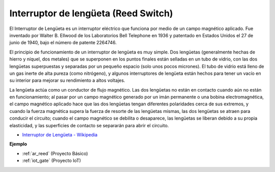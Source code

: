 .. _cpn_reed:

Interruptor de lengüeta (Reed Switch)
==========================================

.. image:: img/reed.png

El Interruptor de Lengüeta es un interruptor eléctrico que funciona por medio de un campo magnético aplicado. Fue inventado por Walter B. Ellwood de los Laboratorios Bell Telephone en 1936 y patentado en Estados Unidos el 27 de junio de 1940, bajo el número de patente 2264746.

El principio de funcionamiento de un interruptor de lengüeta es muy simple. Dos lengüetas (generalmente hechas de hierro y níquel, dos metales) que se superponen en los puntos finales están selladas en un tubo de vidrio, con las dos lengüetas superpuestas y separadas por un pequeño espacio (solo unos pocos micrones). El tubo de vidrio está lleno de un gas inerte de alta pureza (como nitrógeno), y algunos interruptores de lengüeta están hechos para tener un vacío en su interior para mejorar su rendimiento a altos voltajes.

La lengüeta actúa como un conductor de flujo magnético. Las dos lengüetas no están en contacto cuando aún no están en funcionamiento; al pasar por un campo magnético generado por un imán permanente o una bobina electromagnética, el campo magnético aplicado hace que las dos lengüetas tengan diferentes polaridades cerca de sus extremos, y cuando la fuerza magnética supera la fuerza de resorte de las lengüetas mismas, las dos lengüetas se atraen para conducir el circuito; cuando el campo magnético se debilita o desaparece, las lengüetas se liberan debido a su propia elasticidad, y las superficies de contacto se separarán para abrir el circuito.

.. image:: img/reed_sche.png

* `Interruptor de Lengüeta - Wikipedia <https://en.wikipedia.org/wiki/Reed_switch>`_

**Ejemplo**

* :ref:`ar_reed` (Proyecto Básico)
* :ref:`iot_gate` (Proyecto IoT)
